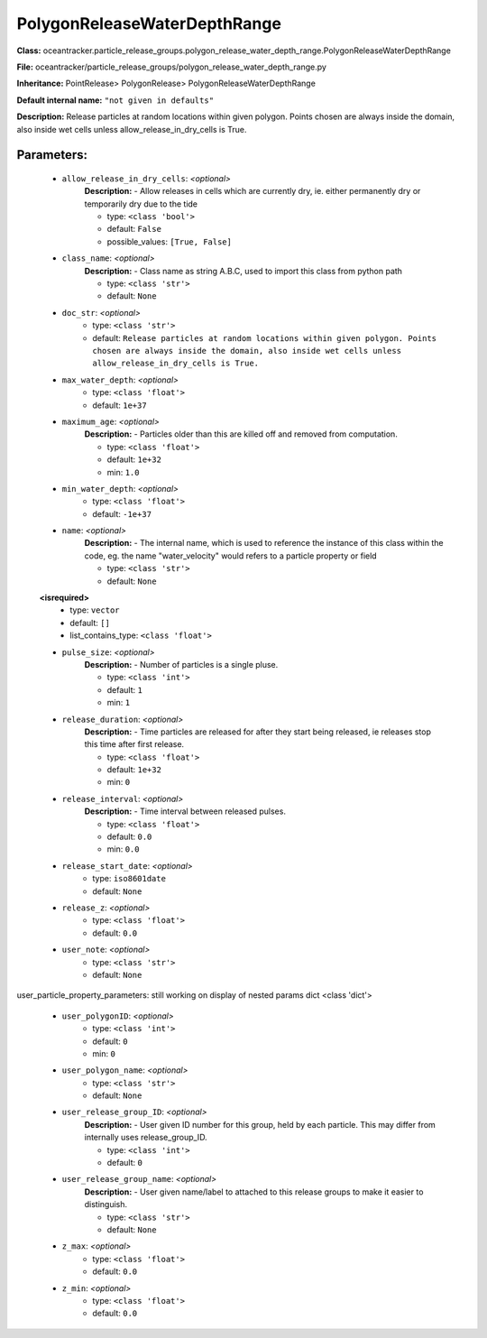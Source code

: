 ##############################
PolygonReleaseWaterDepthRange
##############################

**Class:** oceantracker.particle_release_groups.polygon_release_water_depth_range.PolygonReleaseWaterDepthRange

**File:** oceantracker/particle_release_groups/polygon_release_water_depth_range.py

**Inheritance:** PointRelease> PolygonRelease> PolygonReleaseWaterDepthRange

**Default internal name:** ``"not given in defaults"``

**Description:** Release particles at random locations within given polygon. Points chosen are always inside the domain, also inside wet cells unless  allow_release_in_dry_cells is True.


Parameters:
************

	* ``allow_release_in_dry_cells``:  *<optional>*
		**Description:** - Allow releases in cells which are currently dry, ie. either permanently dry or temporarily dry due to the tide

		- type: ``<class 'bool'>``
		- default: ``False``
		- possible_values: ``[True, False]``

	* ``class_name``:  *<optional>*
		**Description:** - Class name as string A.B.C, used to import this class from python path

		- type: ``<class 'str'>``
		- default: ``None``

	* ``doc_str``:  *<optional>*
		- type: ``<class 'str'>``
		- default: ``Release particles at random locations within given polygon. Points chosen are always inside the domain, also inside wet cells unless  allow_release_in_dry_cells is True.``

	* ``max_water_depth``:  *<optional>*
		- type: ``<class 'float'>``
		- default: ``1e+37``

	* ``maximum_age``:  *<optional>*
		**Description:** - Particles older than this are killed off and removed from computation.

		- type: ``<class 'float'>``
		- default: ``1e+32``
		- min: ``1.0``

	* ``min_water_depth``:  *<optional>*
		- type: ``<class 'float'>``
		- default: ``-1e+37``

	* ``name``:  *<optional>*
		**Description:** - The internal name, which is used to reference the instance of this class within the code, eg. the name "water_velocity" would refers to a particle property or field

		- type: ``<class 'str'>``
		- default: ``None``

	**<isrequired>**
		- type: ``vector``
		- default: ``[]``
		- list_contains_type: ``<class 'float'>``

	* ``pulse_size``:  *<optional>*
		**Description:** - Number of particles is a single pluse.

		- type: ``<class 'int'>``
		- default: ``1``
		- min: ``1``

	* ``release_duration``:  *<optional>*
		**Description:** - Time particles are released for after they start being released, ie releases stop this time after first release.

		- type: ``<class 'float'>``
		- default: ``1e+32``
		- min: ``0``

	* ``release_interval``:  *<optional>*
		**Description:** - Time interval between released pulses.

		- type: ``<class 'float'>``
		- default: ``0.0``
		- min: ``0.0``

	* ``release_start_date``:  *<optional>*
		- type: ``iso8601date``
		- default: ``None``

	* ``release_z``:  *<optional>*
		- type: ``<class 'float'>``
		- default: ``0.0``

	* ``user_note``:  *<optional>*
		- type: ``<class 'str'>``
		- default: ``None``


user_particle_property_parameters: still working on display  of nested  params dict <class 'dict'>

	* ``user_polygonID``:  *<optional>*
		- type: ``<class 'int'>``
		- default: ``0``
		- min: ``0``

	* ``user_polygon_name``:  *<optional>*
		- type: ``<class 'str'>``
		- default: ``None``

	* ``user_release_group_ID``:  *<optional>*
		**Description:** - User given ID number for this group, held by each particle. This may differ from internally uses release_group_ID.

		- type: ``<class 'int'>``
		- default: ``0``

	* ``user_release_group_name``:  *<optional>*
		**Description:** - User given name/label to attached to this release groups to make it easier to distinguish.

		- type: ``<class 'str'>``
		- default: ``None``

	* ``z_max``:  *<optional>*
		- type: ``<class 'float'>``
		- default: ``0.0``

	* ``z_min``:  *<optional>*
		- type: ``<class 'float'>``
		- default: ``0.0``

